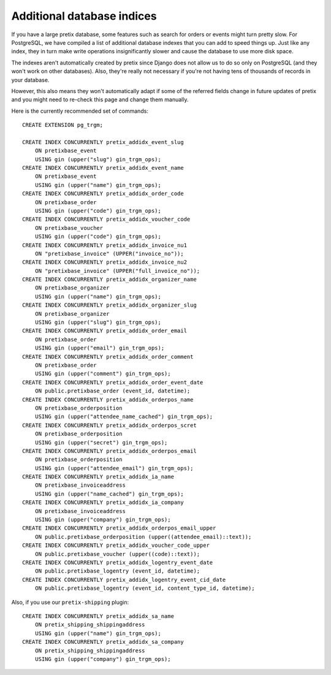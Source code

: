 Additional database indices
===========================

If you have a large pretix database, some features such as search for orders or events might turn pretty slow.
For PostgreSQL, we have compiled a list of additional database indexes that you can add to speed things up.
Just like any index, they in turn make write operations insignificantly slower and cause the database to use
more disk space.

The indexes aren't automatically created by pretix since Django does not allow us to do so only on PostgreSQL
(and they won't work on other databases). Also, they're really not necessary if you're not having tens of
thousands of records in your database.

However, this also means they won't automatically adapt if some of the referred fields change in future updates of pretix
and you might need to re-check this page and change them manually.

Here is the currently recommended set of commands::

    CREATE EXTENSION pg_trgm;

    CREATE INDEX CONCURRENTLY pretix_addidx_event_slug
        ON pretixbase_event
        USING gin (upper("slug") gin_trgm_ops);
    CREATE INDEX CONCURRENTLY pretix_addidx_event_name
        ON pretixbase_event
        USING gin (upper("name") gin_trgm_ops);
    CREATE INDEX CONCURRENTLY pretix_addidx_order_code
        ON pretixbase_order
        USING gin (upper("code") gin_trgm_ops);
    CREATE INDEX CONCURRENTLY pretix_addidx_voucher_code
        ON pretixbase_voucher
        USING gin (upper("code") gin_trgm_ops);
    CREATE INDEX CONCURRENTLY pretix_addidx_invoice_nu1
        ON "pretixbase_invoice" (UPPER("invoice_no"));
    CREATE INDEX CONCURRENTLY pretix_addidx_invoice_nu2
        ON "pretixbase_invoice" (UPPER("full_invoice_no"));
    CREATE INDEX CONCURRENTLY pretix_addidx_organizer_name
        ON pretixbase_organizer
        USING gin (upper("name") gin_trgm_ops);
    CREATE INDEX CONCURRENTLY pretix_addidx_organizer_slug
        ON pretixbase_organizer
        USING gin (upper("slug") gin_trgm_ops);
    CREATE INDEX CONCURRENTLY pretix_addidx_order_email
        ON pretixbase_order
        USING gin (upper("email") gin_trgm_ops);
    CREATE INDEX CONCURRENTLY pretix_addidx_order_comment
        ON pretixbase_order
        USING gin (upper("comment") gin_trgm_ops);
    CREATE INDEX CONCURRENTLY pretix_addidx_order_event_date
        ON public.pretixbase_order (event_id, datetime);
    CREATE INDEX CONCURRENTLY pretix_addidx_orderpos_name
        ON pretixbase_orderposition
        USING gin (upper("attendee_name_cached") gin_trgm_ops);
    CREATE INDEX CONCURRENTLY pretix_addidx_orderpos_scret
        ON pretixbase_orderposition
        USING gin (upper("secret") gin_trgm_ops);
    CREATE INDEX CONCURRENTLY pretix_addidx_orderpos_email
        ON pretixbase_orderposition
        USING gin (upper("attendee_email") gin_trgm_ops);
    CREATE INDEX CONCURRENTLY pretix_addidx_ia_name
        ON pretixbase_invoiceaddress
        USING gin (upper("name_cached") gin_trgm_ops);
    CREATE INDEX CONCURRENTLY pretix_addidx_ia_company
        ON pretixbase_invoiceaddress
        USING gin (upper("company") gin_trgm_ops);
    CREATE INDEX CONCURRENTLY pretix_addidx_orderpos_email_upper
        ON public.pretixbase_orderposition (upper((attendee_email)::text));
    CREATE INDEX CONCURRENTLY pretix_addidx_voucher_code_upper
        ON public.pretixbase_voucher (upper((code)::text));
    CREATE INDEX CONCURRENTLY pretix_addidx_logentry_event_date
        ON public.pretixbase_logentry (event_id, datetime);
    CREATE INDEX CONCURRENTLY pretix_addidx_logentry_event_cid_date
        ON public.pretixbase_logentry (event_id, content_type_id, datetime);


Also, if you use our ``pretix-shipping`` plugin::

    CREATE INDEX CONCURRENTLY pretix_addidx_sa_name
        ON pretix_shipping_shippingaddress
        USING gin (upper("name") gin_trgm_ops);
    CREATE INDEX CONCURRENTLY pretix_addidx_sa_company
        ON pretix_shipping_shippingaddress
        USING gin (upper("company") gin_trgm_ops);

